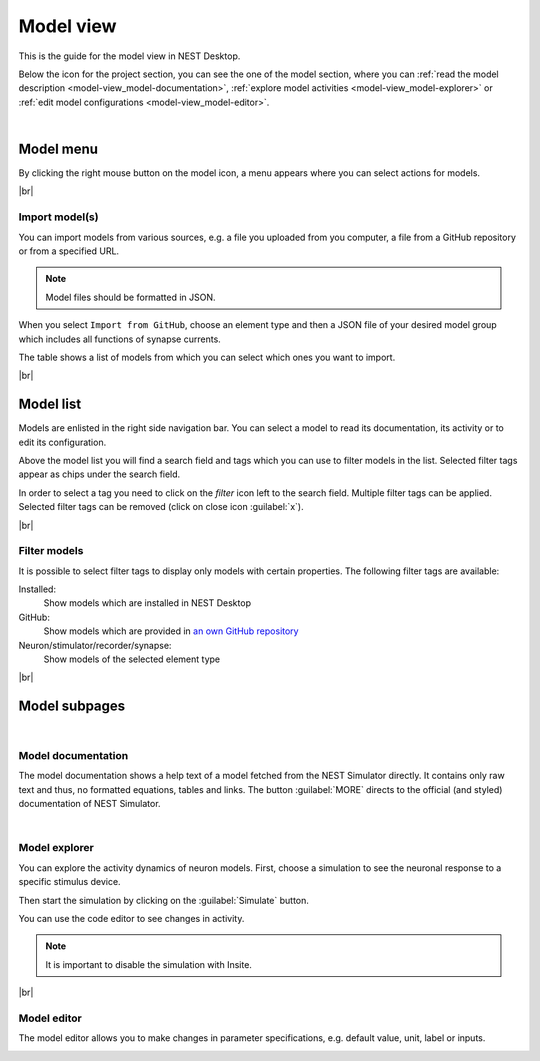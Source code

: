 Model view
==========

This is the guide for the model view in NEST Desktop.

Below the icon for the project section, you can see the one of the model section,
where you can :ref:`read the model description <model-view_model-documentation>`,
:ref:`explore model activities <model-view_model-explorer>` or
:ref:`edit model configurations <model-view_model-editor>`.

|

Model menu
----------

.. image:: /_static/img/screenshots/model/models-menu.png
   :align: left

By clicking the right mouse button on the model icon, a menu appears
where you can select actions for models.

|br|

.. _import-models:

Import model(s)
^^^^^^^^^^^^^^^

You can import models from various sources,
e.g. a file you uploaded from you computer, a file from a GitHub repository or from a specified URL.

.. note::
   Model files should be formatted in JSON.

When you select ``Import from GitHub``, choose an element type
and then a JSON file of your desired model group which includes all functions of synapse currents.

The table shows a list of models from which you can select which ones you want to import.

.. image:: /_static/img/screenshots/model/models-import.png

|br|

Model list
----------

.. image:: /_static/img/screenshots/model/model-nav.png
   :align: left

Models are enlisted in the right side navigation bar.
You can select a model to read its documentation,
its activity or to edit its configuration.

Above the model list you will find a search field and tags
which you can use to filter models in the list.
Selected filter tags appear as chips under the search field.

In order to select a tag you need to click on the `filter` icon left to the search field.
Multiple filter tags can be applied.
Selected filter tags can be removed (click on close icon :guilabel:`x`).

|br|

Filter models
^^^^^^^^^^^^^

It is possible to select filter tags to display only models with certain properties.
The following filter tags are available:

.. image:: /_static/img/screenshots/model/models-filter-tag.png
   :align: right

Installed:
   Show models which are installed in NEST Desktop

GitHub:
   Show models which are provided in `an own GitHub repository <https://github.com/nest-desktop/nest-desktop-models>`__

Neuron/stimulator/recorder/synapse:
   Show models of the selected element type

|br|

Model subpages
--------------

|

.. _model-view_model-documentation:

Model documentation
^^^^^^^^^^^^^^^^^^^

.. image:: /_static/img/screenshots/model/model-documentation.png

The model documentation shows a help text of a model fetched from the NEST Simulator directly.
It contains only raw text and thus, no formatted equations, tables and links.
The button :guilabel:`MORE` directs to the official (and styled) documentation of NEST Simulator.

|

.. _model-view_model-explorer:

Model explorer
^^^^^^^^^^^^^^

.. image:: /_static/img/screenshots/model/model-activity-explorer.png
   :align: left

You can explore the activity dynamics of neuron models.
First, choose a simulation to see the neuronal response to a specific stimulus device.

Then start the simulation by clicking on the :guilabel:`Simulate` button.

You can use the code editor to see changes in activity.

.. note::
   It is important to disable the simulation with Insite.

.. image:: /_static/img/screenshots/model/model-activity.png

|br|

.. _model-view_model-editor:

Model editor
^^^^^^^^^^^^

The model editor allows you to make changes in parameter specifications,
e.g. default value, unit, label or inputs.

.. image:: /_static/img/screenshots/model/model-editor.png
